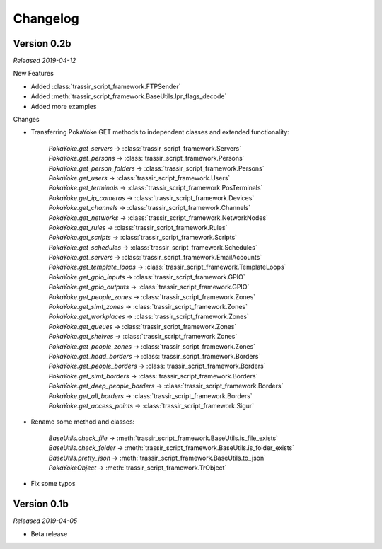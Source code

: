 =========
Changelog
=========

Version 0.2b
==============
*Released 2019-04-12*

New Features

- Added :class:`trassir_script_framework.FTPSender`
- Added :meth:`trassir_script_framework.BaseUtils.lpr_flags_decode`
- Added more examples

Changes

- Transferring PokaYoke GET methods to independent classes
  and extended functionality:

    | `PokaYoke.get_servers` -> :class:`trassir_script_framework.Servers`
    | `PokaYoke.get_persons` -> :class:`trassir_script_framework.Persons`
    | `PokaYoke.get_person_folders` -> :class:`trassir_script_framework.Persons`
    | `PokaYoke.get_users` -> :class:`trassir_script_framework.Users`
    | `PokaYoke.get_terminals` -> :class:`trassir_script_framework.PosTerminals`
    | `PokaYoke.get_ip_cameras` -> :class:`trassir_script_framework.Devices`
    | `PokaYoke.get_channels` -> :class:`trassir_script_framework.Channels`
    | `PokaYoke.get_networks` -> :class:`trassir_script_framework.NetworkNodes`
    | `PokaYoke.get_rules` -> :class:`trassir_script_framework.Rules`
    | `PokaYoke.get_scripts` -> :class:`trassir_script_framework.Scripts`
    | `PokaYoke.get_schedules` -> :class:`trassir_script_framework.Schedules`
    | `PokaYoke.get_servers` -> :class:`trassir_script_framework.EmailAccounts`
    | `PokaYoke.get_template_loops` -> :class:`trassir_script_framework.TemplateLoops`
    | `PokaYoke.get_gpio_inputs` -> :class:`trassir_script_framework.GPIO`
    | `PokaYoke.get_gpio_outputs` -> :class:`trassir_script_framework.GPIO`
    | `PokaYoke.get_people_zones` -> :class:`trassir_script_framework.Zones`
    | `PokaYoke.get_simt_zones` -> :class:`trassir_script_framework.Zones`
    | `PokaYoke.get_workplaces` -> :class:`trassir_script_framework.Zones`
    | `PokaYoke.get_queues` -> :class:`trassir_script_framework.Zones`
    | `PokaYoke.get_shelves` -> :class:`trassir_script_framework.Zones`
    | `PokaYoke.get_people_zones` -> :class:`trassir_script_framework.Zones`
    | `PokaYoke.get_head_borders` -> :class:`trassir_script_framework.Borders`
    | `PokaYoke.get_people_borders` -> :class:`trassir_script_framework.Borders`
    | `PokaYoke.get_simt_borders` -> :class:`trassir_script_framework.Borders`
    | `PokaYoke.get_deep_people_borders` -> :class:`trassir_script_framework.Borders`
    | `PokaYoke.get_all_borders` -> :class:`trassir_script_framework.Borders`
    | `PokaYoke.get_access_points` -> :class:`trassir_script_framework.Sigur`


- Rename some method and classes:

    | `BaseUtils.check_file` -> :meth:`trassir_script_framework.BaseUtils.is_file_exists`
    | `BaseUtils.check_folder` -> :meth:`trassir_script_framework.BaseUtils.is_folder_exists`
    | `BaseUtils.pretty_json` -> :meth:`trassir_script_framework.BaseUtils.to_json`
    | `PokaYokeObject` -> :meth:`trassir_script_framework.TrObject`

- Fix some typos


Version 0.1b
==============
*Released 2019-04-05*

- Beta release

